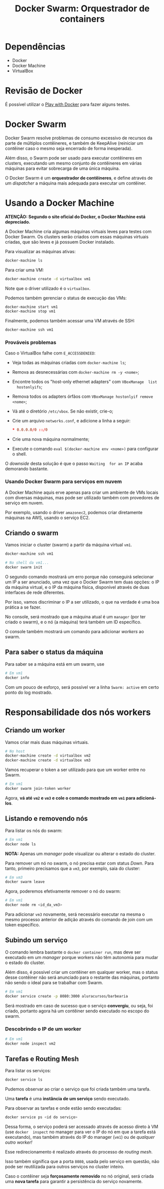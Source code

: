 #+title: Docker Swarm: Orquestrador de containers

* Dependências

- Docker
- Docker Machine
- VirtualBox

* Revisão de Docker

É possível utilizar o [[https://labs.play-with-docker.com][Play with Docker]] para fazer alguns testes.

* Docker Swarm

Docker Swarm  resolve problemas  de consumo  excessivo de  recursos da  parte de
múltiplos  contêineres, e  também de  KeepAlive (reiniciar  um contêiner  caso o
mesmo seja encerrado de forma inesperada).

Além  disso, o  Swarm  pode ser  usado para  executar  contêineres em  clusters,
executando  um mesmo  conjunto de  contêineres  em várias  máquinas para  evitar
sobrecarga de uma única máquina.

O  Docker Swarm  é um  *orquestrador  de contêineres*,  e define  através de  um
/dispatcher/ a máquina mais adequada para executar um contêiner.

* Usando a Docker Machine

*ATENÇÃO: Segundo o site oficial do Docker, o Docker Machine está depreciado.*

A Docker  Machine cria algumas  máquinas virtuais  leves para testes  com Docker
Swarm. Os  clusters serão criados com  essas máquinas virtuais criadas,  que são
leves e já possuem Docker instalado.

Para visualizar as máquinas ativas:

#+begin_src bash
docker-machine ls
#+end_src

Para criar uma VM:

#+begin_src bash
docker-machine create -d virtualbox vm1
#+end_src

Note que o driver utilizado é o ~virtualbox~.

Podemos também gerenciar o status de execução das VMs:

#+begin_src bash
docker-machine start vm1
docker-machine stop vm1
#+end_src

Finalmente, podemos também acessar uma VM através de SSH:

#+begin_src bash
docker-machine ssh vm1
#+end_src


*** Prováveis problemas

Caso o VirtualBox falhe com ~E_ACCESSDENIED~:

- Veja todas as máquinas criadas com ~docker-machine ls~;
- Remova as desnecessárias com ~docker-machine rm -y <nome>~;
-  Encontre  todos  os  "host-only  ethernet  adapters"  com  ~VBoxManage  list
   hostonlyifs~;
- Remova todos os adapters órfãos com ~VBoxManage hostonlyif remove <nome>~;
- Vá até o diretório ~/etc/vbox~. Se não existir, crie-o;
- Crie um arquivo ~networks.conf~, e adicione a linha a seguir:

   #+begin_src conf
,* 0.0.0.0/0 ::/0
   #+end_src
   
- Crie uma nova máquina normalmente;
- Execute o comando ~eval $(docker-machine env <nome>)~ para configurar o shell.

O /downside/  desta solução é  que o passo ~Waiting  for an IP~  acaba demorando
bastante.

*** Usando Docker Swarm para serviços em nuvem

A Docker  Machine aquis  erve apenas para  criar um ambiente  de VMs  locais com
diversas máquinas,  mas pode ser utilizado  também com provedores de  serviço em
nuvem.

Por exemplo, usando o driver  ~amazonec2~, podemos criar diretamente máquinas na
AWS, usando o serviço EC2.

** Criando o swarm

Vamos iniciar o cluster (swarm) a partir da máquina virtual ~vm1~.

#+begin_src bash
docker-machine ssh vm1

# No shell da vm1...
docker swarm init
#+end_src

O segundo comando mostrará um erro porque  não conseguirá selecionar um IP a ser
anunciado, uma vez que o Docker Swarm  tem duas opções: o IP da máquina virtual,
e  o  IP da  máquina  física,  disponível através  de  duas  interfaces de  rede
diferentes.

Por isso,  vamos discriminar o IP  a ser utilizado, o  que na verdade é  uma boa
prática a se fazer.

No console, será mostrado  que a máquina atual é um ~manager~  (por ter criado o
swarm), e o nó (a máquina) terá também um ID específico.

O console também mostrará um comando para adicionar /workers/ ao swarm.

** Para saber o status da máquina

Para saber se a máquina está em um swarm, use

#+begin_src bash
# Em vm1
docker info
#+end_src

Com um  pouco de  esforço, será possível  ver a linha  ~Swarm: active~  em certo
ponto do log mostrado.

* Responsabilidade dos nós workers

** Criando um worker

Vamos criar mais duas máquinas virtuais.

#+begin_src bash
# No host
docker-machine create -d virtualbox vm2
docker-machine create -d virtualbox vm3
#+end_src

Vamos recuperar o token a ser utilizado para que um worker entre no Swarm.

#+begin_src bash
# Em vm1
docker swarm join-token worker
#+end_src

Agora,  *vá  até  ~vm2~  e  ~vm3~  e cole  o  comando  mostrado  em  ~vm1~  para
adicioná-los*.

** Listando e removendo nós

Para listar os nós do swarm:

#+begin_src bash
# Em vm1
docker node ls
#+end_src

*NOTA:* Apenas um /manager/ pode visualizar ou alterar o estado do cluster.

Para remover um nó  no swarm, o nó precisa estar com  status /Down/. Para tanto,
primeiro precisamos que a ~vm3~, por exemplo, saia do cluster:

#+begin_src bash
# Em vm3
docker swarm leave
#+end_src

Agora, poderemos efetivamente remover o nó do swarm:

#+begin_src bash
# Em vm1
docker node rm <id_da_vm3>
#+end_src

Para  adicionar ~vm3~  novamente,  será  necessário executar  na  mesma o  mesmo
processo anterior de adição através do comando de join com um token específico.

** Subindo um serviço

O comando lembra bastante o ~docker container run~, mas deve ser executado em um
/manager/ porque workers não têm autonomia para mudar o estado do cluster.

Além disso, é possível criar um contêiner em qualquer worker, mas o status desse
contêiner não será anunciado para o  restante das máquinas, portanto não sendo o
ideal para se trabalhar com Swarm.

#+begin_src bash
# Em vm1
docker service create -p 8080:3000 aluracursos/barbearia
#+end_src

Será mostrado em caso de sucesso que o serviço *convergiu*, ou seja, foi criado,
portanto agora há um contêiner sendo executado no escopo do swarm.

*** Descobrindo o IP de um worker

#+begin_src bash
# Em vm1
docker node inspect vm2
#+end_src

** Tarefas e Routing Mesh

Para listar os serviços:

#+begin_src bash
docker service ls
#+end_src

Pudemos observar ao criar o serviço que foi criada também uma tarefa.

Uma *tarefa* é uma *instância de um serviço* sendo executado.

Para observar as tarefas e onde estão sendo executadas:

#+begin_src bash
docker service ps <id do serviço>
#+end_src

Dessa forma, o  serviço poderá ser acessado  através de acesso direto  à VM (use
~docker  inspect~  no  manager para  ver  o  IP  do  nó  em que  a  tarefa  está
executando), mas também  através do IP do manager (~vm1~)  ou de /qualquer outro
worker!/

Esse redirecionamento é realizado através do processo de /routing mesh/.

Isso também  significa que a  porta ~8080~, usada  pelo serviço em  questão, não
pode ser reutilizada para outros serviços no cluster inteiro.

Caso o  contêiner seja *forçosamente removido*  no nó original, será  criada uma
*nova tarefa* para garantir a persistência do serviço novamente.
